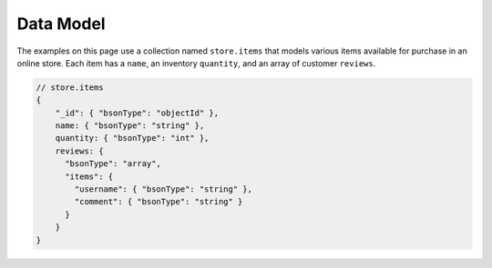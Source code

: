 Data Model
~~~~~~~~~~

The examples on this page use a collection named ``store.items`` that
models various items available for purchase in an online store. Each
item has a ``name``, an inventory ``quantity``, and an array of customer
``reviews``.

.. code-block:: javascript

  // store.items
  {
      "_id": { "bsonType": "objectId" },
      name: { "bsonType": "string" },
      quantity: { "bsonType": "int" },
      reviews: {
        "bsonType": "array",
        "items": {
          "username": { "bsonType": "string" },
          "comment": { "bsonType": "string" }
        }
      }
  }
